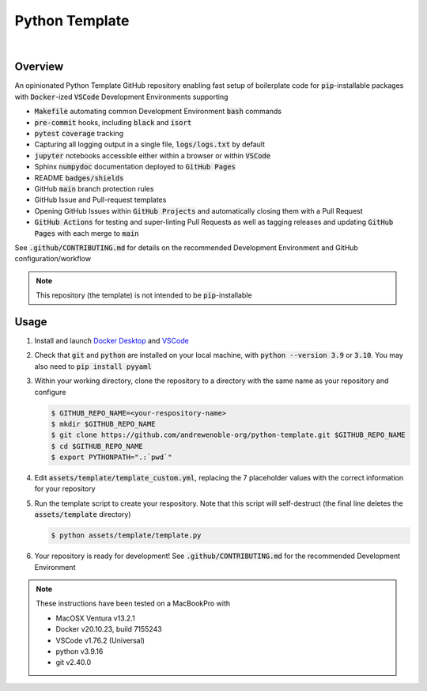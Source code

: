 ###############
Python Template
###############

.. image:: https://img.shields.io/badge/doc-latest-blue.svg
   :target: https://andrewenoble-org.github.io/python-template/
   :alt: Docs

.. image:: https://img.shields.io/badge/python-3.9%7C3.10-blue.svg
   :target: https://img.shields.io/badge/python-3.9%7C3.10-blue.svg
   :alt: Python Versions

.. image:: https://img.shields.io/pypi/l/tox?style=flat-square
   :target: https://opensource.org/licenses/MIT
   :alt: License

.. image:: https://img.shields.io/badge/Contributor%20Covenant-2.1-4baaaa.svg
   :target: https://www.contributor-covenant.org/version/2/1/code_of_conduct.html
   :alt: Code of Conduct

.. image:: assets/coverage/coverage.svg
   :target: https://github.com/andrewenoble-org/python-template/blob/main/assets/coverage/coverage.svg
   :alt: Code Coverage

|

.. image:: https://github.com/andrewenoble-org/python-template/actions/workflows/merge_pages.yml/badge.svg
   :target: https://github.com/andrewenoble-org/python-template/actions/workflows/merge_pages.yml/badge.svg
   :alt: Merge Pages

.. image:: https://github.com/andrewenoble-org/python-template/actions/workflows/merge_release.yml/badge.svg
   :target: https://github.com/andrewenoble-org/python-template/actions/workflows/merge_release.yml/badge.svg
   :alt: Merge Release

.. image:: https://github.com/andrewenoble-org/python-template/actions/workflows/pr_lint.yml/badge.svg
   :target: https://github.com/andrewenoble-org/python-template/actions/workflows/pr_lint.yml/badge.svg
   :alt: PR List

.. image:: https://github.com/andrewenoble-org/python-template/actions/workflows/pr_test.yml/badge.svg
   :target: https://github.com/andrewenoble-org/python-template/actions/workflows/pr_test.yml/badge.svg
   :alt: PR Test

========
Overview
========

An opinionated Python Template GitHub repository enabling fast setup of boilerplate
code for :code:`pip`-installable packages with :code:`Docker`-ized
:code:`VSCode` Development Environments supporting

* :code:`Makefile` automating common Development Environment :code:`bash` commands
* :code:`pre-commit` hooks, including :code:`black` and :code:`isort`
* :code:`pytest` :code:`coverage` tracking
* Capturing all logging output in a single file, :code:`logs/logs.txt` by default
* :code:`jupyter` notebooks accessible either within a browser or within :code:`VSCode`
* Sphinx :code:`numpydoc` documentation deployed to :code:`GitHub Pages`
* README :code:`badges/shields`
* GitHub :code:`main` branch protection rules
* GitHub Issue and Pull-request templates
* Opening GitHub Issues within :code:`GitHub Projects` and automatically
  closing them with a Pull Request
* :code:`GitHub Actions` for testing and super-linting Pull Requests as well as tagging
  releases and updating :code:`GitHub Pages` with each merge to :code:`main`

See :code:`.github/CONTRIBUTING.md` for details on the recommended Development
Environment and GitHub configuration/workflow

.. note::
   This repository (the template) is not intended to be :code:`pip`-installable

=====
Usage
=====

#. Install and launch
   `Docker Desktop <https://docs.docker.com/desktop/>`_ and
   `VSCode <https://code.visualstudio.com/download>`_

#. Check that :code:`git` and :code:`python` are installed on your local machine,
   with :code:`python --version 3.9` or :code:`3.10`.  You may also need to
   :code:`pip install pyyaml`

#. Within your working directory, clone the repository to a directory with the same
   name as your repository and configure

   .. code:: bash

      $ GITHUB_REPO_NAME=<your-respository-name>
      $ mkdir $GITHUB_REPO_NAME
      $ git clone https://github.com/andrewenoble-org/python-template.git $GITHUB_REPO_NAME
      $ cd $GITHUB_REPO_NAME
      $ export PYTHONPATH=".:`pwd`"

#. Edit :code:`assets/template/template_custom.yml`, replacing the 7 placeholder values with
   the correct information for your repository

#. Run the template script to create your respository.  Note that this script will
   self-destruct (the final line deletes the :code:`assets/template` directory)

   .. code:: bash

      $ python assets/template/template.py

#. Your repository is ready for development! See :code:`.github/CONTRIBUTING.md` for
   the recommended Development Environment

.. note::
   These instructions have been tested on a MacBookPro with

   * MacOSX Ventura v13.2.1
   * Docker v20.10.23, build 7155243
   * VSCode v1.76.2 (Universal)
   * python v3.9.16
   * git v2.40.0

